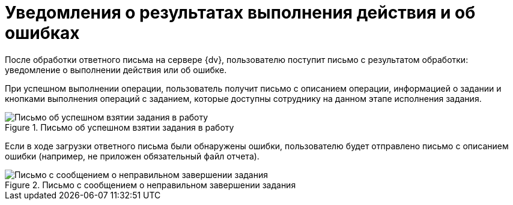 = Уведомления о результатах выполнения действия и об ошибках

После обработки ответного письма на сервере {dv}, пользователю поступит письмо с результатом обработки: уведомление о выполнении действия или об ошибке.

При успешном выполнении операции, пользователь получит письмо с описанием операции, информацией о задании и кнопками выполнения операций с заданием, которые доступны сотруднику на данном этапе исполнения задания.

.Письмо об успешном взятии задания в работу
image::Email_on_Action.png[Письмо об успешном взятии задания в работу]

Если в ходе загрузки ответного письма были обнаружены ошибки, пользователю будет отправлено письмо с описанием ошибки (например, не приложен обязательный файл отчета).

.Письмо с сообщением о неправильном завершении задания
image::Error_Messages.png[Письмо с сообщением о неправильном завершении задания]
